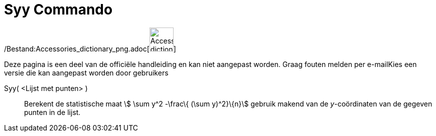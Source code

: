 = Syy Commando
:page-en: commands/Syy_Command
ifdef::env-github[:imagesdir: /nl/modules/ROOT/assets/images]

/Bestand:Accessories_dictionary_png.adoc[image:48px-Accessories_dictionary.png[Accessories
dictionary.png,width=48,height=48]]

Deze pagina is een deel van de officiële handleiding en kan niet aangepast worden. Graag fouten melden per
e-mail[.mw-selflink .selflink]##Kies een versie die kan aangepast worden door gebruikers##

Syy( <Lijst met punten> )::
  Berekent de statistische maat stem:[ \sum y^2 -\frac\{ (\sum y)^2}\{n}] gebruik makend van de _y_-coördinaten van de
  gegeven punten in de lijst.
